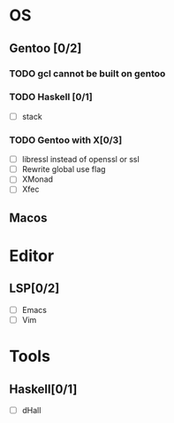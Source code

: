 * OS
** Gentoo [0/2]
*** TODO gcl cannot be built on gentoo
*** TODO Haskell [0/1]
    - [ ] stack
*** TODO Gentoo with X[0/3]
    - [ ] libressl instead of openssl or ssl
    - [ ] Rewrite global use flag
    - [ ] XMonad
    - [ ] Xfec
** Macos

* Editor
** LSP[0/2]
    - [ ] Emacs
    - [ ] Vim
* Tools
** Haskell[0/1]
    - [ ] dHall
